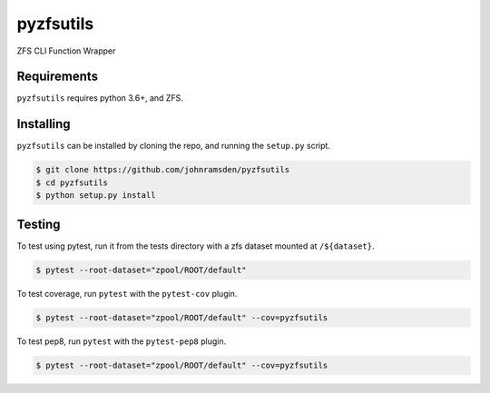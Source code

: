 pyzfsutils
======

.. image:: https://travis-ci.com/johnramsden/pyzfsutils.svg?token=4X1vWwTyHTHCUwBTudyN&branch=release/v0.1.0
    :target: https://travis-ci.com/johnramsden/pyzfsutils

ZFS CLI Function Wrapper

Requirements
------------

``pyzfsutils`` requires python 3.6+, and ZFS.

Installing
---------

``pyzfsutils`` can be installed by cloning the repo, and running the ``setup.py`` script.

.. code:: shell

    $ git clone https://github.com/johnramsden/pyzfsutils
    $ cd pyzfsutils
    $ python setup.py install

Testing
-------

To test using pytest, run it from the tests directory with a zfs dataset
mounted at ``/${dataset}``.

.. code:: shell

    $ pytest --root-dataset="zpool/ROOT/default"

To test coverage, run ``pytest`` with the ``pytest-cov`` plugin.

.. code:: shell

    $ pytest --root-dataset="zpool/ROOT/default" --cov=pyzfsutils

To test pep8, run ``pytest`` with the ``pytest-pep8`` plugin.

.. code:: shell

    $ pytest --root-dataset="zpool/ROOT/default" --cov=pyzfsutils
